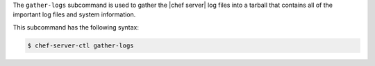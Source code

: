 .. The contents of this file are included in multiple topics.
.. This file describes a command or a sub-command for chef-server-ctl.
.. This file should not be changed in a way that hinders its ability to appear in multiple documentation sets.


The ``gather-logs`` subcommand is used to gather the |chef server| log files into a tarball that contains all of the important log files and system information.

This subcommand has the following syntax:

.. code-block:: bash

   $ chef-server-ctl gather-logs
